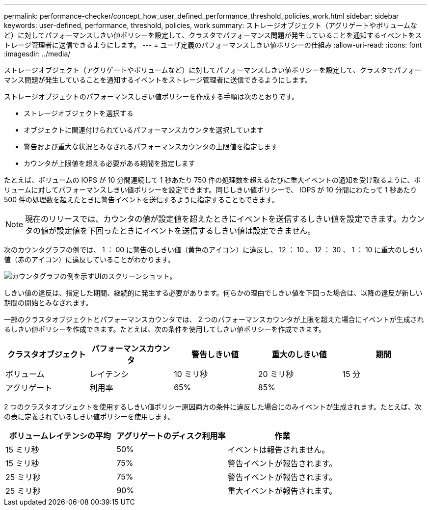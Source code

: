---
permalink: performance-checker/concept_how_user_defined_performance_threshold_policies_work.html 
sidebar: sidebar 
keywords: user-defined, performance, threshold, policies, work 
summary: ストレージオブジェクト（アグリゲートやボリュームなど）に対してパフォーマンスしきい値ポリシーを設定して、クラスタでパフォーマンス問題が発生していることを通知するイベントをストレージ管理者に送信できるようにします。 
---
= ユーザ定義のパフォーマンスしきい値ポリシーの仕組み
:allow-uri-read: 
:icons: font
:imagesdir: ../media/


[role="lead"]
ストレージオブジェクト（アグリゲートやボリュームなど）に対してパフォーマンスしきい値ポリシーを設定して、クラスタでパフォーマンス問題が発生していることを通知するイベントをストレージ管理者に送信できるようにします。

ストレージオブジェクトのパフォーマンスしきい値ポリシーを作成する手順は次のとおりです。

* ストレージオブジェクトを選択する
* オブジェクトに関連付けられているパフォーマンスカウンタを選択しています
* 警告および重大な状況とみなされるパフォーマンスカウンタの上限値を指定します
* カウンタが上限値を超える必要がある期間を指定します


たとえば、ボリュームの IOPS が 10 分間連続して 1 秒あたり 750 件の処理数を超えるたびに重大イベントの通知を受け取るように、ボリュームに対してパフォーマンスしきい値ポリシーを設定できます。同じしきい値ポリシーで、 IOPS が 10 分間にわたって 1 秒あたり 500 件の処理数を超えたときに警告イベントを送信するように指定することもできます。

[NOTE]
====
現在のリリースでは、カウンタの値が設定値を超えたときにイベントを送信するしきい値を設定できます。カウンタの値が設定値を下回ったときにイベントを送信するしきい値は設定できません。

====
次のカウンタグラフの例では、 1 ： 00 に警告のしきい値（黄色のアイコン）に違反し、 12 ： 10 、 12 ： 30 、 1 ： 10 に重大のしきい値（赤のアイコン）に違反していることがわかります。

image::../media/opm2_threshold_breach.gif[カウンタグラフの例を示すUIのスクリーンショット。]

しきい値の違反は、指定した期間、継続的に発生する必要があります。何らかの理由でしきい値を下回った場合は、以降の違反が新しい期間の開始とみなされます。

一部のクラスタオブジェクトとパフォーマンスカウンタでは、 2 つのパフォーマンスカウンタが上限を超えた場合にイベントが生成されるしきい値ポリシーを作成できます。たとえば、次の条件を使用してしきい値ポリシーを作成できます。

|===
| クラスタオブジェクト | パフォーマンスカウンタ | 警告しきい値 | 重大のしきい値 | 期間 


 a| 
ボリューム
 a| 
レイテンシ
 a| 
10 ミリ秒
 a| 
20 ミリ秒
 a| 
15 分



 a| 
アグリゲート
 a| 
利用率
 a| 
65%
 a| 
85%
 a| 

|===
2 つのクラスタオブジェクトを使用するしきい値ポリシー原因両方の条件に違反した場合にのみイベントが生成されます。たとえば、次の表に定義されているしきい値ポリシーを使用します。

|===
| ボリュームレイテンシの平均 | アグリゲートのディスク利用率 | 作業 


 a| 
15 ミリ秒
 a| 
50%
 a| 
イベントは報告されません。



 a| 
15 ミリ秒
 a| 
75%
 a| 
警告イベントが報告されます。



 a| 
25 ミリ秒
 a| 
75%
 a| 
警告イベントが報告されます。



 a| 
25 ミリ秒
 a| 
90%
 a| 
重大イベントが報告されます。

|===